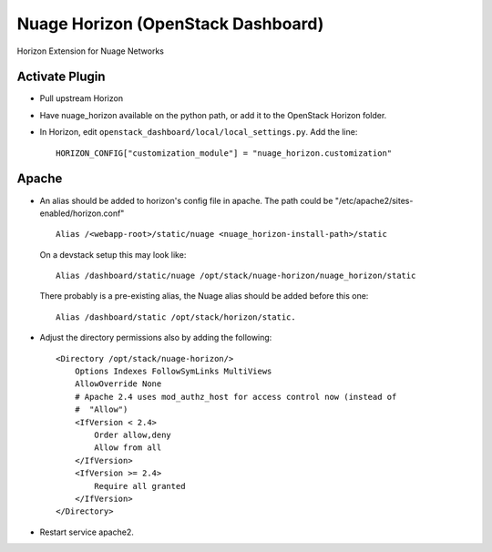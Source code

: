 Nuage Horizon (OpenStack Dashboard)
===================================
Horizon Extension for Nuage Networks



Activate Plugin
---------------
- Pull upstream Horizon
- Have nuage_horizon available on the python path, or add it to the OpenStack Horizon folder.
- In Horizon, edit ``openstack_dashboard/local/local_settings.py``.
  Add the line:

  ::

    HORIZON_CONFIG["customization_module"] = "nuage_horizon.customization"

Apache
------

- An alias should be added to horizon's config file in apache.
  The path could be "/etc/apache2/sites-enabled/horizon.conf"

  ::

    Alias /<webapp-root>/static/nuage <nuage_horizon-install-path>/static


  On a devstack setup this may look like:

  ::

    Alias /dashboard/static/nuage /opt/stack/nuage-horizon/nuage_horizon/static


  There probably is a pre-existing alias, the Nuage alias should be added before this one:

  ::

    Alias /dashboard/static /opt/stack/horizon/static.


-  Adjust the directory permissions also by adding the following:

  ::

    <Directory /opt/stack/nuage-horizon/>
        Options Indexes FollowSymLinks MultiViews
        AllowOverride None
        # Apache 2.4 uses mod_authz_host for access control now (instead of
        #  "Allow")
        <IfVersion < 2.4>
            Order allow,deny
            Allow from all
        </IfVersion>
        <IfVersion >= 2.4>
            Require all granted
        </IfVersion>
    </Directory>


- Restart service apache2.
